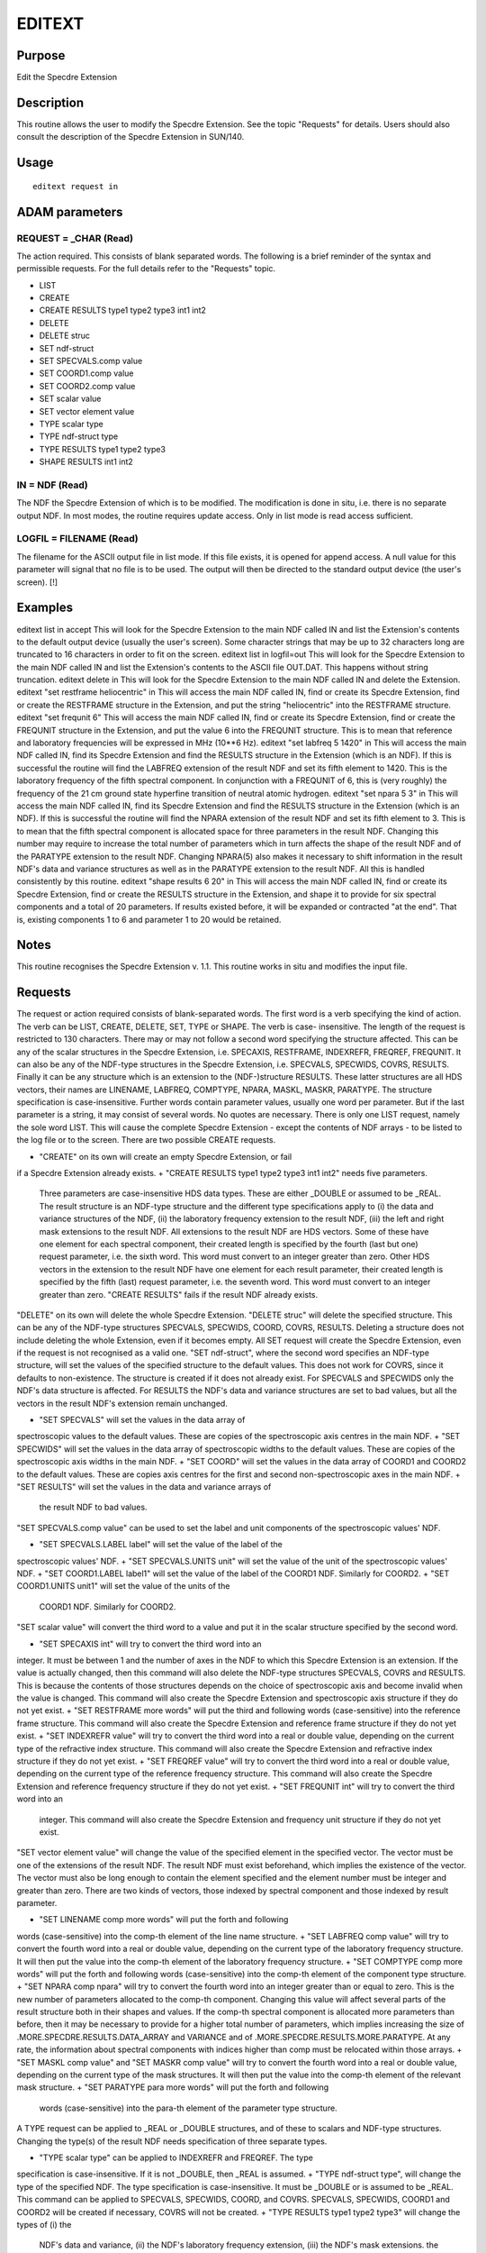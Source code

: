 

EDITEXT
=======


Purpose
~~~~~~~
Edit the Specdre Extension


Description
~~~~~~~~~~~
This routine allows the user to modify the Specdre Extension. See the
topic "Requests" for details. Users should also consult the
description of the Specdre Extension in SUN/140.


Usage
~~~~~


::

    
       editext request in
       



ADAM parameters
~~~~~~~~~~~~~~~



REQUEST = _CHAR (Read)
``````````````````````
The action required. This consists of blank separated words. The
following is a brief reminder of the syntax and permissible requests.
For the full details refer to the "Requests" topic.

+ LIST
+ CREATE
+ CREATE RESULTS type1 type2 type3 int1 int2
+ DELETE
+ DELETE struc
+ SET ndf-struct
+ SET SPECVALS.comp value
+ SET COORD1.comp value
+ SET COORD2.comp value
+ SET scalar value
+ SET vector element value
+ TYPE scalar type
+ TYPE ndf-struct type
+ TYPE RESULTS type1 type2 type3
+ SHAPE RESULTS int1 int2





IN = NDF (Read)
```````````````
The NDF the Specdre Extension of which is to be modified. The
modification is done in situ, i.e. there is no separate output NDF. In
most modes, the routine requires update access. Only in list mode is
read access sufficient.



LOGFIL = FILENAME (Read)
````````````````````````
The filename for the ASCII output file in list mode. If this file
exists, it is opened for append access. A null value for this
parameter will signal that no file is to be used. The output will then
be directed to the standard output device (the user's screen). [!]



Examples
~~~~~~~~
editext list in accept
This will look for the Specdre Extension to the main NDF called IN and
list the Extension's contents to the default output device (usually
the user's screen). Some character strings that may be up to 32
characters long are truncated to 16 characters in order to fit on the
screen.
editext list in logfil=out
This will look for the Specdre Extension to the main NDF called IN and
list the Extension's contents to the ASCII file OUT.DAT. This happens
without string truncation.
editext delete in
This will look for the Specdre Extension to the main NDF called IN and
delete the Extension.
editext "set restframe heliocentric" in
This will access the main NDF called IN, find or create its Specdre
Extension, find or create the RESTFRAME structure in the Extension,
and put the string "heliocentric" into the RESTFRAME structure.
editext "set frequnit 6"
This will access the main NDF called IN, find or create its Specdre
Extension, find or create the FREQUNIT structure in the Extension, and
put the value 6 into the FREQUNIT structure. This is to mean that
reference and laboratory frequencies will be expressed in MHz (10**6
Hz).
editext "set labfreq 5 1420" in
This will access the main NDF called IN, find its Specdre Extension
and find the RESULTS structure in the Extension (which is an NDF). If
this is successful the routine will find the LABFREQ extension of the
result NDF and set its fifth element to 1420. This is the laboratory
frequency of the fifth spectral component. In conjunction with a
FREQUNIT of 6, this is (very roughly) the frequency of the 21 cm
ground state hyperfine transition of neutral atomic hydrogen.
editext "set npara 5 3" in
This will access the main NDF called IN, find its Specdre Extension
and find the RESULTS structure in the Extension (which is an NDF). If
this is successful the routine will find the NPARA extension of the
result NDF and set its fifth element to 3. This is to mean that the
fifth spectral component is allocated space for three parameters in
the result NDF. Changing this number may require to increase the total
number of parameters which in turn affects the shape of the result NDF
and of the PARATYPE extension to the result NDF. Changing NPARA(5)
also makes it necessary to shift information in the result NDF's data
and variance structures as well as in the PARATYPE extension to the
result NDF. All this is handled consistently by this routine.
editext "shape results 6 20" in
This will access the main NDF called IN, find or create its Specdre
Extension, find or create the RESULTS structure in the Extension, and
shape it to provide for six spectral components and a total of 20
parameters. If results existed before, it will be expanded or
contracted "at the end". That is, existing components 1 to 6 and
parameter 1 to 20 would be retained.



Notes
~~~~~
This routine recognises the Specdre Extension v. 1.1.
This routine works in situ and modifies the input file.


Requests
~~~~~~~~
The request or action required consists of blank-separated words. The
first word is a verb specifying the kind of action. The verb can be
LIST, CREATE, DELETE, SET, TYPE or SHAPE. The verb is case-
insensitive. The length of the request is restricted to 130
characters.
There may or may not follow a second word specifying the structure
affected. This can be any of the scalar structures in the Specdre
Extension, i.e. SPECAXIS, RESTFRAME, INDEXREFR, FREQREF, FREQUNIT. It
can also be any of the NDF-type structures in the Specdre Extension,
i.e. SPECVALS, SPECWIDS, COVRS, RESULTS. Finally it can be any
structure which is an extension to the (NDF-)structure RESULTS. These
latter structures are all HDS vectors, their names are LINENAME,
LABFREQ, COMPTYPE, NPARA, MASKL, MASKR, PARATYPE. The structure
specification is case-insensitive.
Further words contain parameter values, usually one word per
parameter. But if the last parameter is a string, it may consist of
several words. No quotes are necessary.
There is only one LIST request, namely the sole word LIST. This will
cause the complete Specdre Extension - except the contents of NDF
arrays - to be listed to the log file or to the screen.
There are two possible CREATE requests.

+ "CREATE" on its own will create an empty Specdre Extension, or fail
if a Specdre Extension already exists.
+ "CREATE RESULTS type1 type2 type3 int1 int2" needs five parameters.
  Three parameters are case-insensitive HDS data types. These are either
  _DOUBLE or assumed to be _REAL. The result structure is an NDF-type
  structure and the different type specifications apply to (i) the data
  and variance structures of the NDF, (ii) the laboratory frequency
  extension to the result NDF, (iii) the left and right mask extensions
  to the result NDF. All extensions to the result NDF are HDS vectors.
  Some of these have one element for each spectral component, their
  created length is specified by the fourth (last but one) request
  parameter, i.e. the sixth word. This word must convert to an integer
  greater than zero. Other HDS vectors in the extension to the result
  NDF have one element for each result parameter, their created length
  is specified by the fifth (last) request parameter, i.e. the seventh
  word. This word must convert to an integer greater than zero. "CREATE
  RESULTS" fails if the result NDF already exists.

"DELETE" on its own will delete the whole Specdre Extension. "DELETE
struc" will delete the specified structure. This can be any of the
NDF-type structures SPECVALS, SPECWIDS, COORD, COVRS, RESULTS.
Deleting a structure does not include deleting the whole Extension,
even if it becomes empty.
All SET request will create the Specdre Extension, even if the request
is not recognised as a valid one.
"SET ndf-struct", where the second word specifies an NDF-type
structure, will set the values of the specified structure to the
default values. This does not work for COVRS, since it defaults to
non-existence. The structure is created if it does not already exist.
For SPECVALS and SPECWIDS only the NDF's data structure is affected.
For RESULTS the NDF's data and variance structures are set to bad
values, but all the vectors in the result NDF's extension remain
unchanged.

+ "SET SPECVALS" will set the values in the data array of
spectroscopic values to the default values. These are copies of the
spectroscopic axis centres in the main NDF.
+ "SET SPECWIDS" will set the values in the data array of
spectroscopic widths to the default values. These are copies of the
spectroscopic axis widths in the main NDF.
+ "SET COORD" will set the values in the data array of COORD1 and
COORD2 to the default values. These are copies axis centres for the
first and second non-spectroscopic axes in the main NDF.
+ "SET RESULTS" will set the values in the data and variance arrays of
  the result NDF to bad values.

"SET SPECVALS.comp value" can be used to set the label and unit
components of the spectroscopic values' NDF.

+ "SET SPECVALS.LABEL label" will set the value of the label of the
spectroscopic values' NDF.
+ "SET SPECVALS.UNITS unit" will set the value of the unit of the
spectroscopic values' NDF.
+ "SET COORD1.LABEL label1" will set the value of the label of the
COORD1 NDF. Similarly for COORD2.
+ "SET COORD1.UNITS unit1" will set the value of the units of the
  COORD1 NDF. Similarly for COORD2.

"SET scalar value" will convert the third word to a value and put it
in the scalar structure specified by the second word.

+ "SET SPECAXIS int" will try to convert the third word into an
integer. It must be between 1 and the number of axes in the NDF to
which this Specdre Extension is an extension. If the value is actually
changed, then this command will also delete the NDF-type structures
SPECVALS, COVRS and RESULTS. This is because the contents of those
structures depends on the choice of spectroscopic axis and become
invalid when the value is changed. This command will also create the
Specdre Extension and spectroscopic axis structure if they do not yet
exist.
+ "SET RESTFRAME more words" will put the third and following words
(case-sensitive) into the reference frame structure. This command will
also create the Specdre Extension and reference frame structure if
they do not yet exist.
+ "SET INDEXREFR value" will try to convert the third word into a real
or double value, depending on the current type of the refractive index
structure. This command will also create the Specdre Extension and
refractive index structure if they do not yet exist.
+ "SET FREQREF value" will try to convert the third word into a real
or double value, depending on the current type of the reference
frequency structure. This command will also create the Specdre
Extension and reference frequency structure if they do not yet exist.
+ "SET FREQUNIT int" will try to convert the third word into an
  integer. This command will also create the Specdre Extension and
  frequency unit structure if they do not yet exist.

"SET vector element value" will change the value of the specified
element in the specified vector. The vector must be one of the
extensions of the result NDF. The result NDF must exist beforehand,
which implies the existence of the vector. The vector must also be
long enough to contain the element specified and the element number
must be integer and greater than zero. There are two kinds of vectors,
those indexed by spectral component and those indexed by result
parameter.

+ "SET LINENAME comp more words" will put the forth and following
words (case-sensitive) into the comp-th element of the line name
structure.
+ "SET LABFREQ comp value" will try to convert the fourth word into a
real or double value, depending on the current type of the laboratory
frequency structure. It will then put the value into the comp-th
element of the laboratory frequency structure.
+ "SET COMPTYPE comp more words" will put the forth and following
words (case-sensitive) into the comp-th element of the component type
structure.
+ "SET NPARA comp npara" will try to convert the fourth word into an
integer greater than or equal to zero. This is the new number of
parameters allocated to the comp-th component. Changing this value
will affect several parts of the result structure both in their shapes
and values. If the comp-th spectral component is allocated more
parameters than before, then it may be necessary to provide for a
higher total number of parameters, which implies increasing the size
of .MORE.SPECDRE.RESULTS.DATA_ARRAY and VARIANCE and of
.MORE.SPECDRE.RESULTS.MORE.PARATYPE. At any rate, the information
about spectral components with indices higher than comp must be
relocated within those arrays.
+ "SET MASKL comp value" and "SET MASKR comp value" will try to
convert the fourth word into a real or double value, depending on the
current type of the mask structures. It will then put the value into
the comp-th element of the relevant mask structure.
+ "SET PARATYPE para more words" will put the forth and following
  words (case-sensitive) into the para-th element of the parameter type
  structure.

A TYPE request can be applied to _REAL or _DOUBLE structures, and of
these to scalars and NDF-type structures. Changing the type(s) of the
result NDF needs specification of three separate types.

+ "TYPE scalar type" can be applied to INDEXREFR and FREQREF. The type
specification is case-insensitive. If it is not _DOUBLE, then _REAL is
assumed.
+ "TYPE ndf-struct type", will change the type of the specified NDF.
The type specification is case-insensitive. It must be _DOUBLE or is
assumed to be _REAL. This command can be applied to SPECVALS,
SPECWIDS, COORD, and COVRS. SPECVALS, SPECWIDS, COORD1 and COORD2 will
be created if necessary, COVRS will not be created.
+ "TYPE RESULTS type1 type2 type3" will change the types of (i) the
  NDF's data and variance, (ii) the NDF's laboratory frequency
  extension, (iii) the NDF's mask extensions. the parameters are case-
  insensitive. They must be _DOUBLE or are assumed to be _REAL. This
  command includes creation of the result structure if necessary.

"SHAPE RESULTS int1 int2" will change the shape of the result
structure. The two command parameters must convert to integers greater
than zero. The first is the number of spectral components to be
provided for, the second is the total number of parameters. If the
result structure does not exist, then it is created. If it exists,
then existing values are retained unless they were stored outside the
new bounds.


